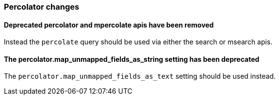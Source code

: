 [[breaking_60_percolator_changes]]
=== Percolator changes

==== Deprecated percolator and mpercolate apis have been removed

Instead the `percolate` query should be used via either the search or msearch apis.

==== The percolator.map_unmapped_fields_as_string setting has been deprecated

The `percolator.map_unmapped_fields_as_text` setting should be used instead.